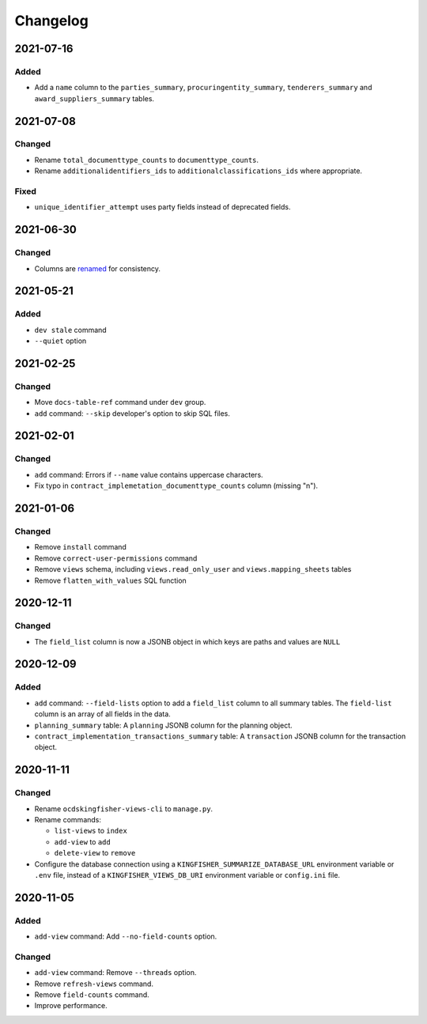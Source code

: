 Changelog
=========

2021-07-16
----------

Added
~~~~~

-  Add a ``name`` column to the ``parties_summary``, ``procuringentity_summary``, ``tenderers_summary`` and ``award_suppliers_summary`` tables.

2021-07-08
----------

Changed
~~~~~~~

-  Rename ``total_documenttype_counts`` to ``documenttype_counts``.
-  Rename ``additionalidentifiers_ids`` to ``additionalclassifications_ids`` where appropriate.

Fixed
~~~~~

-  ``unique_identifier_attempt`` uses party fields instead of deprecated fields.

2021-06-30
----------

Changed
~~~~~~~

-  Columns are `renamed <https://docs.google.com/spreadsheets/d/1UdPZXmiuir_mFQDYJHTWbwgdWnORzMTlbKUEsspxK54/edit#gid=855843256>`__ for consistency.

2021-05-21
----------

Added
~~~~~

-  ``dev stale`` command
-  ``--quiet`` option

2021-02-25
----------

Changed
~~~~~~~

-  Move ``docs-table-ref`` command under ``dev`` group.
-  ``add`` command: ``--skip`` developer's option to skip SQL files.

2021-02-01
----------

Changed
~~~~~~~

-  ``add`` command: Errors if ``--name`` value contains uppercase characters.
-  Fix typo in ``contract_implemetation_documenttype_counts`` column (missing "n").

2021-01-06
----------

Changed
~~~~~~~

-  Remove ``install`` command
-  Remove ``correct-user-permissions`` command
-  Remove ``views`` schema, including ``views.read_only_user`` and ``views.mapping_sheets`` tables
-  Remove ``flatten_with_values`` SQL function

2020-12-11
----------

Changed
~~~~~~~

-  The ``field_list`` column is now a JSONB object in which keys are paths and values are ``NULL``


2020-12-09
----------

Added
~~~~~

-  ``add`` command: ``--field-lists`` option to add a ``field_list`` column to all summary tables. The ``field-list`` column is an array of all fields in the data.
-  ``planning_summary`` table: A ``planning`` JSONB column for the planning object.
-  ``contract_implementation_transactions_summary`` table:  A ``transaction`` JSONB column for the transaction object.

2020-11-11
----------

Changed
~~~~~~~

-  Rename ``ocdskingfisher-views-cli`` to ``manage.py``.
-  Rename commands:

   -  ``list-views`` to ``index``
   -  ``add-view`` to ``add``
   -  ``delete-view`` to ``remove``

-  Configure the database connection using a ``KINGFISHER_SUMMARIZE_DATABASE_URL`` environment variable or ``.env`` file, instead of a ``KINGFISHER_VIEWS_DB_URI`` environment variable or ``config.ini`` file.

2020-11-05
----------

Added
~~~~~

-  ``add-view`` command: Add ``--no-field-counts`` option.

Changed
~~~~~~~

-  ``add-view`` command: Remove ``--threads`` option.
-  Remove ``refresh-views`` command.
-  Remove ``field-counts`` command.
-  Improve performance.

